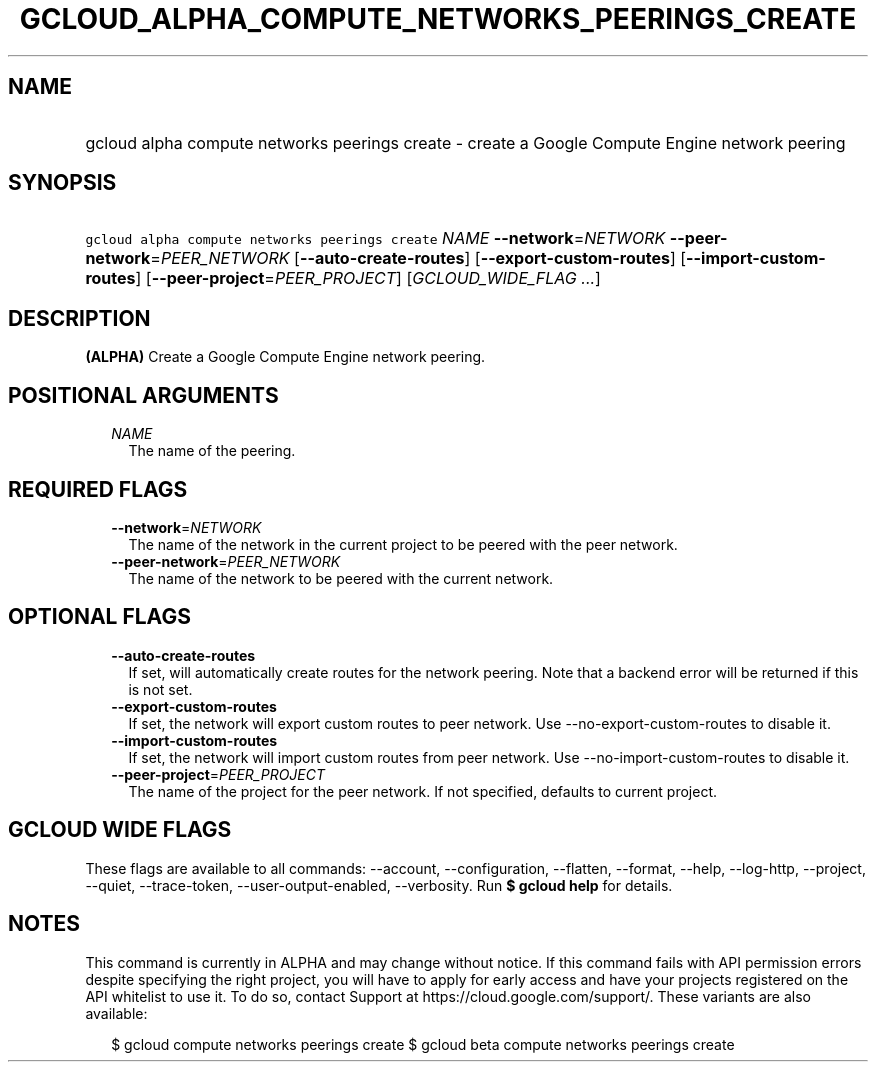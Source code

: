 
.TH "GCLOUD_ALPHA_COMPUTE_NETWORKS_PEERINGS_CREATE" 1



.SH "NAME"
.HP
gcloud alpha compute networks peerings create \- create a Google Compute Engine network peering



.SH "SYNOPSIS"
.HP
\f5gcloud alpha compute networks peerings create\fR \fINAME\fR \fB\-\-network\fR=\fINETWORK\fR \fB\-\-peer\-network\fR=\fIPEER_NETWORK\fR [\fB\-\-auto\-create\-routes\fR] [\fB\-\-export\-custom\-routes\fR] [\fB\-\-import\-custom\-routes\fR] [\fB\-\-peer\-project\fR=\fIPEER_PROJECT\fR] [\fIGCLOUD_WIDE_FLAG\ ...\fR]



.SH "DESCRIPTION"

\fB(ALPHA)\fR Create a Google Compute Engine network peering.



.SH "POSITIONAL ARGUMENTS"

.RS 2m
.TP 2m
\fINAME\fR
The name of the peering.


.RE
.sp

.SH "REQUIRED FLAGS"

.RS 2m
.TP 2m
\fB\-\-network\fR=\fINETWORK\fR
The name of the network in the current project to be peered with the peer
network.

.TP 2m
\fB\-\-peer\-network\fR=\fIPEER_NETWORK\fR
The name of the network to be peered with the current network.


.RE
.sp

.SH "OPTIONAL FLAGS"

.RS 2m
.TP 2m
\fB\-\-auto\-create\-routes\fR
If set, will automatically create routes for the network peering. Note that a
backend error will be returned if this is not set.

.TP 2m
\fB\-\-export\-custom\-routes\fR
If set, the network will export custom routes to peer network. Use
\-\-no\-export\-custom\-routes to disable it.

.TP 2m
\fB\-\-import\-custom\-routes\fR
If set, the network will import custom routes from peer network. Use
\-\-no\-import\-custom\-routes to disable it.

.TP 2m
\fB\-\-peer\-project\fR=\fIPEER_PROJECT\fR
The name of the project for the peer network. If not specified, defaults to
current project.


.RE
.sp

.SH "GCLOUD WIDE FLAGS"

These flags are available to all commands: \-\-account, \-\-configuration,
\-\-flatten, \-\-format, \-\-help, \-\-log\-http, \-\-project, \-\-quiet,
\-\-trace\-token, \-\-user\-output\-enabled, \-\-verbosity. Run \fB$ gcloud
help\fR for details.



.SH "NOTES"

This command is currently in ALPHA and may change without notice. If this
command fails with API permission errors despite specifying the right project,
you will have to apply for early access and have your projects registered on the
API whitelist to use it. To do so, contact Support at
https://cloud.google.com/support/. These variants are also available:

.RS 2m
$ gcloud compute networks peerings create
$ gcloud beta compute networks peerings create
.RE

